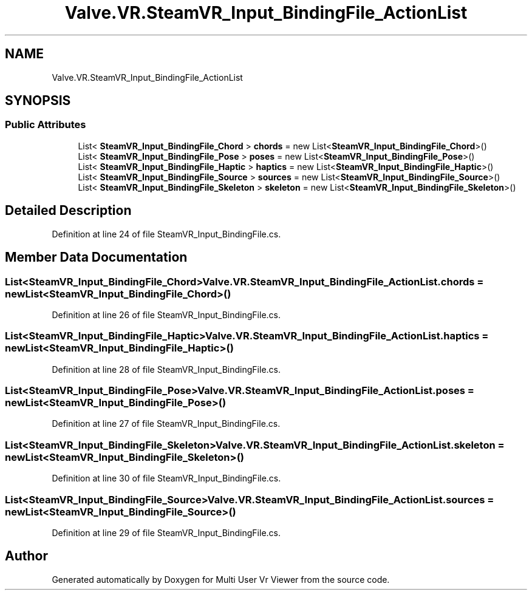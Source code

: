 .TH "Valve.VR.SteamVR_Input_BindingFile_ActionList" 3 "Sat Jul 20 2019" "Version https://github.com/Saurabhbagh/Multi-User-VR-Viewer--10th-July/" "Multi User Vr Viewer" \" -*- nroff -*-
.ad l
.nh
.SH NAME
Valve.VR.SteamVR_Input_BindingFile_ActionList
.SH SYNOPSIS
.br
.PP
.SS "Public Attributes"

.in +1c
.ti -1c
.RI "List< \fBSteamVR_Input_BindingFile_Chord\fP > \fBchords\fP = new List<\fBSteamVR_Input_BindingFile_Chord\fP>()"
.br
.ti -1c
.RI "List< \fBSteamVR_Input_BindingFile_Pose\fP > \fBposes\fP = new List<\fBSteamVR_Input_BindingFile_Pose\fP>()"
.br
.ti -1c
.RI "List< \fBSteamVR_Input_BindingFile_Haptic\fP > \fBhaptics\fP = new List<\fBSteamVR_Input_BindingFile_Haptic\fP>()"
.br
.ti -1c
.RI "List< \fBSteamVR_Input_BindingFile_Source\fP > \fBsources\fP = new List<\fBSteamVR_Input_BindingFile_Source\fP>()"
.br
.ti -1c
.RI "List< \fBSteamVR_Input_BindingFile_Skeleton\fP > \fBskeleton\fP = new List<\fBSteamVR_Input_BindingFile_Skeleton\fP>()"
.br
.in -1c
.SH "Detailed Description"
.PP 
Definition at line 24 of file SteamVR_Input_BindingFile\&.cs\&.
.SH "Member Data Documentation"
.PP 
.SS "List<\fBSteamVR_Input_BindingFile_Chord\fP> Valve\&.VR\&.SteamVR_Input_BindingFile_ActionList\&.chords = new List<\fBSteamVR_Input_BindingFile_Chord\fP>()"

.PP
Definition at line 26 of file SteamVR_Input_BindingFile\&.cs\&.
.SS "List<\fBSteamVR_Input_BindingFile_Haptic\fP> Valve\&.VR\&.SteamVR_Input_BindingFile_ActionList\&.haptics = new List<\fBSteamVR_Input_BindingFile_Haptic\fP>()"

.PP
Definition at line 28 of file SteamVR_Input_BindingFile\&.cs\&.
.SS "List<\fBSteamVR_Input_BindingFile_Pose\fP> Valve\&.VR\&.SteamVR_Input_BindingFile_ActionList\&.poses = new List<\fBSteamVR_Input_BindingFile_Pose\fP>()"

.PP
Definition at line 27 of file SteamVR_Input_BindingFile\&.cs\&.
.SS "List<\fBSteamVR_Input_BindingFile_Skeleton\fP> Valve\&.VR\&.SteamVR_Input_BindingFile_ActionList\&.skeleton = new List<\fBSteamVR_Input_BindingFile_Skeleton\fP>()"

.PP
Definition at line 30 of file SteamVR_Input_BindingFile\&.cs\&.
.SS "List<\fBSteamVR_Input_BindingFile_Source\fP> Valve\&.VR\&.SteamVR_Input_BindingFile_ActionList\&.sources = new List<\fBSteamVR_Input_BindingFile_Source\fP>()"

.PP
Definition at line 29 of file SteamVR_Input_BindingFile\&.cs\&.

.SH "Author"
.PP 
Generated automatically by Doxygen for Multi User Vr Viewer from the source code\&.
